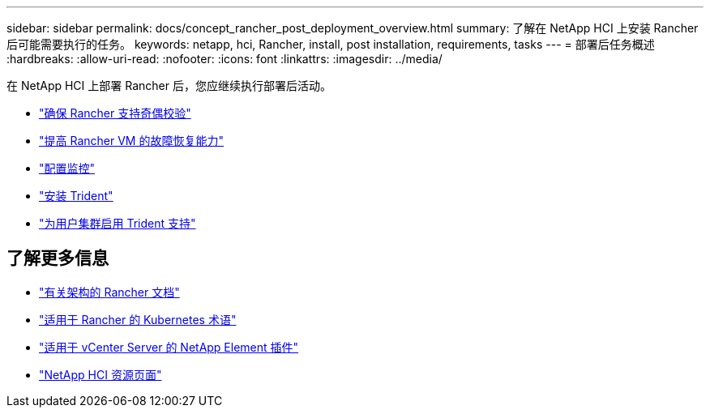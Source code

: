 ---
sidebar: sidebar 
permalink: docs/concept_rancher_post_deployment_overview.html 
summary: 了解在 NetApp HCI 上安装 Rancher 后可能需要执行的任务。 
keywords: netapp, hci, Rancher, install, post installation, requirements, tasks 
---
= 部署后任务概述
:hardbreaks:
:allow-uri-read: 
:nofooter: 
:icons: font
:linkattrs: 
:imagesdir: ../media/


[role="lead"]
在 NetApp HCI 上部署 Rancher 后，您应继续执行部署后活动。

* link:task_rancher_ensure_rancher_support_parity.html["确保 Rancher 支持奇偶校验"]
* link:task_rancher_config_anti_affinity.html["提高 Rancher VM 的故障恢复能力"]
* link:task_rancher_enable_monitoring.html["配置监控"]
* link:task_rancher_trident.html["安装 Trident"]
* link:task_trident_configure_networking.html["为用户集群启用 Trident 支持"]


[discrete]
== 了解更多信息

* https://rancher.com/docs/rancher/v2.x/en/overview/architecture/["有关架构的 Rancher 文档"^]
* https://rancher.com/docs/rancher/v2.x/en/overview/concepts/["适用于 Rancher 的 Kubernetes 术语"^]
* https://docs.netapp.com/us-en/vcp/index.html["适用于 vCenter Server 的 NetApp Element 插件"^]
* https://www.netapp.com/us/documentation/hci.aspx["NetApp HCI 资源页面"^]

